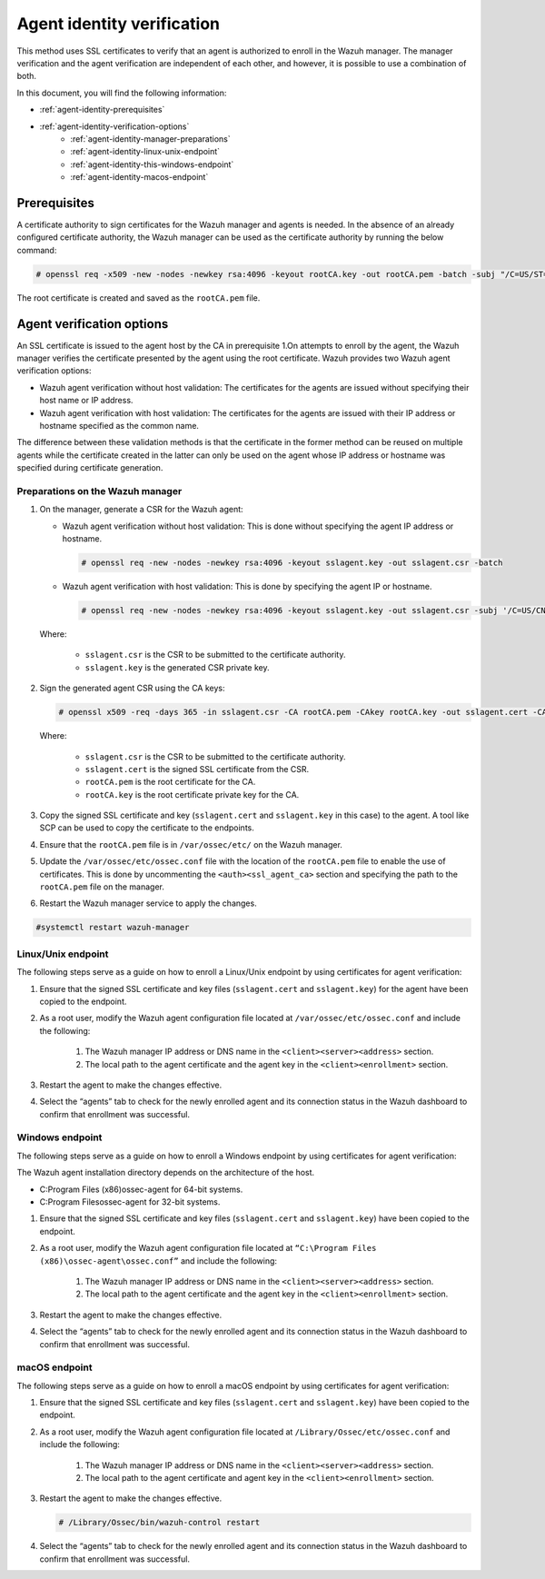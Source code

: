 .. Copyright (C) 2022 Wazuh, Inc.

.. meta::
  :description: Learn more about how to register Wazuh agents on Linux, Windows, or macOS X in this section of our documentation.
  
.. _agent-identity-verification:


Agent identity verification
===========================

This method uses SSL certificates to verify that an agent is authorized to enroll in the Wazuh manager. The manager verification and the agent verification are independent of each other, and however, it is possible to use a combination of both.

In this document, you will find the following information:

- :ref:`agent-identity-prerequisites`
- :ref:`agent-identity-verification-options`
    - :ref:`agent-identity-manager-preparations`
    - :ref:`agent-identity-linux-unix-endpoint`
    - :ref:`agent-identity-this-windows-endpoint`
    - :ref:`agent-identity-macos-endpoint`


.. _agent-identity-prerequisites:


Prerequisites
-------------

A certificate authority to sign certificates for the Wazuh manager and agents is needed. In the absence of an already configured certificate authority, the Wazuh manager can be used as the certificate authority by running the below command:

.. code-block:: console
     
    # openssl req -x509 -new -nodes -newkey rsa:4096 -keyout rootCA.key -out rootCA.pem -batch -subj "/C=US/ST=CA/O=Wazuh"


The root certificate is created and saved as the ``rootCA.pem`` file.


.. _agent-identity-verification-options:


Agent verification options
--------------------------

An SSL certificate is issued to the agent host by the CA in prerequisite 1.On attempts to enroll by the agent, the Wazuh manager verifies the certificate presented by the agent using the root certificate. Wazuh provides two Wazuh agent verification options:

- Wazuh agent verification without host validation: The certificates for the agents are issued without specifying their host name or IP address.
- Wazuh agent verification with host validation: The certificates for the agents are issued with their IP address or hostname specified as the common name.
  
The difference between these validation methods is that the certificate in the former method can be reused on multiple agents while the certificate created in the latter can only be used on the agent whose IP address or hostname was specified during certificate generation.


.. _agent-identity-manager-preparations:


Preparations on the Wazuh manager
^^^^^^^^^^^^^^^^^^^^^^^^^^^^^^^^^

#. On the manager, generate a CSR for the Wazuh agent:

   - Wazuh agent verification without host validation: This is done without specifying the agent IP address or hostname.

     .. code-block:: console

        # openssl req -new -nodes -newkey rsa:4096 -keyout sslagent.key -out sslagent.csr -batch

   - Wazuh agent verification with host validation: This is done by specifying the agent IP or hostname.

     .. code-block:: console

        # openssl req -new -nodes -newkey rsa:4096 -keyout sslagent.key -out sslagent.csr -subj '/C=US/CN=<agent_IP>'

   Where:

     - ``sslagent.csr`` is the CSR to be submitted to the certificate authority.
     - ``sslagent.key`` is the generated CSR private key.

#. Sign the generated agent CSR using the CA keys:

   .. code-block:: console

        # openssl x509 -req -days 365 -in sslagent.csr -CA rootCA.pem -CAkey rootCA.key -out sslagent.cert -CAcreateserial


   Where:

     - ``sslagent.csr`` is the CSR to be submitted to the certificate authority.
     - ``sslagent.cert`` is the signed SSL certificate from the CSR.
     - ``rootCA.pem`` is the root certificate for the CA.
     - ``rootCA.key`` is the root certificate private key for the CA.


#. Copy the signed SSL certificate and key (``sslagent.cert`` and ``sslagent.key`` in this case) to the agent. A tool like SCP can be used to copy the certificate to the endpoints. 
#. Ensure that the ``rootCA.pem`` file is in ``/var/ossec/etc/`` on the Wazuh manager.
#. Update the ``/var/ossec/etc/ossec.conf`` file with the location of the ``rootCA.pem`` file to enable the use of certificates. This is done by uncommenting the ``<auth><ssl_agent_ca>`` section and specifying the path to the ``rootCA.pem`` file on the manager.


   .. code-block:: xml
       :emphasize-lines: 3

         <auth>
            ...
            <ssl_agent_ca>/var/ossec/etc/rootCA.pem</ssl_agent_ca>
         </auth>


#. Restart the Wazuh manager service to apply the changes.

.. code-block:: console

       #systemctl restart wazuh-manager


.. _agent-identity-linux-unix-endpoint:


Linux/Unix endpoint
^^^^^^^^^^^^^^^^^^^

The following steps serve as a guide on how to enroll a Linux/Unix endpoint by using certificates for agent verification:

#. Ensure that the signed SSL certificate and key files (``sslagent.cert`` and ``sslagent.key``) for the agent have been copied to the endpoint.
#. As a root user, modify the Wazuh agent configuration file located at ``/var/ossec/etc/ossec.conf`` and include the following:

    #. The Wazuh manager IP address or DNS name in the ``<client><server><address>`` section.
    #. The local path to the agent certificate and the agent key in the ``<client><enrollment>`` section.


    .. code-block:: xml
        :emphasize-lines: 3, 7

         <client>
            <server>
               <address>MANAGER_IP</address>
            </server>
            <enrollment>
               <agent_certificate_path>CERTIFICATE_PATH</agent_certificate_path>
               <agent_key_path>KEY_PATH</agent_key_path>
            </enrollment>
         </client>



#. Restart the agent to make the changes effective.


   .. tabs::
         
   
      .. group-tab:: Systemd
   
         .. code-block:: console
      
             # systemctl restart wazuh-agent
   
   
      .. group-tab:: SysV init
   
         .. code-block:: console
      
             # service wazuh-agent restart


      .. group-tab:: Other Unix based OS

         .. code-block:: console

             # /var/ossec/bin/wazuh-control restart


#. Select the “agents” tab to check for the newly enrolled agent and its connection status in the Wazuh dashboard to confirm that enrollment was successful.


.. _agent-identity-this-windows-endpoint:


Windows endpoint
^^^^^^^^^^^^^^^^

The following steps serve as a guide on how to enroll a Windows endpoint by using certificates for agent verification:

The Wazuh agent installation directory depends on the architecture of the host.

- C:\Program Files (x86)\ossec-agent for 64-bit systems.
- C:\Program Files\ossec-agent for 32-bit systems.

#. Ensure that the signed SSL certificate and key files (``sslagent.cert`` and ``sslagent.key``) have been copied to the endpoint.
#. As a root user, modify the Wazuh agent configuration file located at ``“C:\Program Files (x86)\ossec-agent\ossec.conf”`` and include the following:

    #. The Wazuh manager IP address or DNS name in the ``<client><server><address>`` section.
    #. The local path to the agent certificate and the agent key in the ``<client><enrollment>`` section.

   .. code-block:: xml
       :emphasize-lines: 3, 7     

         <client>
            <server>
               <address>MANAGER_IP</address>
            </server>
            <enrollment>
               <agent_certificate_path>CERTIFICATE_PATH</agent_certificate_path>
               <agent_key_path>KEY_PATH</agent_key_path>
            </enrollment>
         </client>



#. Restart the agent to make the changes effective.


   .. tabs::
      
      
         .. group-tab:: PowerShell (as an administrator)
      
            .. code-block:: console
         
               # Restart-Service -Name wazuh
      
      
         .. group-tab:: CMD (as an administrator)
      
            .. code-block:: console
         
               # net stop wazuh
               # net start wazuh


#. Select the “agents” tab to check for the newly enrolled agent and its connection status in the Wazuh dashboard to confirm that enrollment was successful.


.. _agent-identity-macos-endpoint:


macOS endpoint
^^^^^^^^^^^^^^

The following steps serve as a guide on how to enroll a macOS endpoint by using certificates for agent verification:

#. Ensure that the signed SSL certificate and key files (``sslagent.cert`` and ``sslagent.key``) have been copied to the endpoint.
#. As a root user, modify the Wazuh agent configuration file located at ``/Library/Ossec/etc/ossec.conf`` and include the following:

    #. The Wazuh manager IP address or DNS name in the ``<client><server><address>`` section.
    #. The local path to the agent certificate and agent key in the ``<client><enrollment>`` section.


   .. code-block:: xml
       :emphasize-lines: 3, 7

         <client>
            <server>
               <address>MANAGER_IP</address>
            </server>
            <enrollment>
               <agent_certificate_path>CERTIFICATE_PATH</agent_certificate_path>
               <agent_key_path>KEY_PATH</agent_key_path>
            </enrollment>
         </client>



#. Restart the agent to make the changes effective.

   .. code-block:: console

      # /Library/Ossec/bin/wazuh-control restart


#. Select the “agents” tab to check for the newly enrolled agent and its connection status in the Wazuh dashboard to confirm that enrollment was successful.


